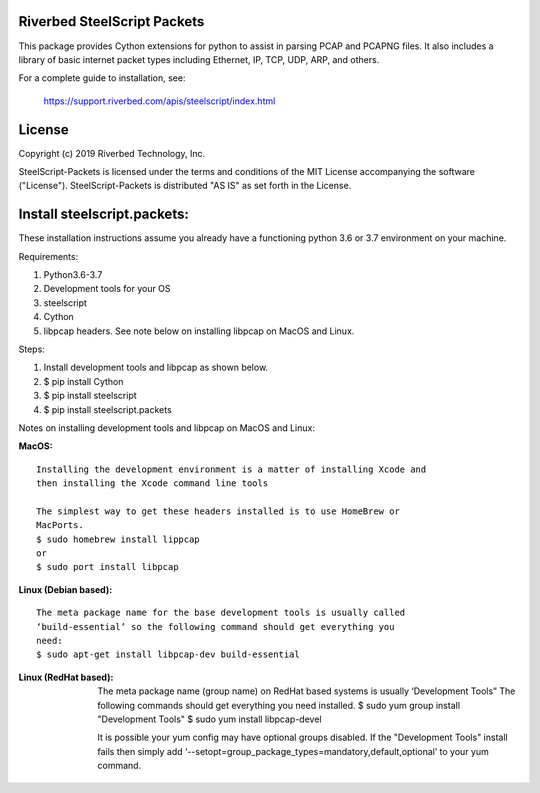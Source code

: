Riverbed SteelScript Packets
=================================================

This package provides Cython extensions for python to assist in parsing
PCAP and PCAPNG files. It also includes a library of basic internet packet
types including Ethernet, IP, TCP, UDP, ARP, and others.

For a complete guide to installation, see:

  `https://support.riverbed.com/apis/steelscript/index.html <https://support.riverbed.com/apis/steelscript/index.html>`_

License
=======

Copyright (c) 2019 Riverbed Technology, Inc.

SteelScript-Packets is licensed under the terms and conditions of the MIT
License accompanying the software ("License").  SteelScript-Packets is
distributed "AS IS" as set forth in the License.

Install steelscript.packets:
============================

These installation instructions assume you already have a functioning python 3.6 or 3.7 environment on your machine.

Requirements:

1. Python3.6-3.7
2. Development tools for your OS
3. steelscript
4. Cython
5. libpcap headers. See note below on installing libpcap on MacOS and Linux.

Steps:

1. Install development tools and libpcap as shown below.
2. $ pip install Cython
3. $ pip install steelscript
4. $ pip install steelscript.packets


Notes on installing development tools and libpcap on MacOS and Linux:

:MacOS:

::

  Installing the development environment is a matter of installing Xcode and
  then installing the Xcode command line tools

  The simplest way to get these headers installed is to use HomeBrew or
  MacPorts.
  $ sudo homebrew install lippcap
  or
  $ sudo port install libpcap

:Linux (Debian based):

::

  The meta package name for the base development tools is usually called
  ‘build-essential’ so the following command should get everything you
  need:
  $ sudo apt-get install libpcap-dev build-essential

:Linux (RedHat based):

  The meta package name (group name) on RedHat based systems is usually
  ‘Development Tools” The following commands should get everything you need
  installed.
  $ sudo yum group install "Development Tools"
  $ sudo yum install libpcap-devel

  It is possible your yum config may have optional groups disabled. If the
  "Development Tools" install fails then simply add
  ‘--setopt=group_package_types=mandatory,default,optional’ to your yum
  command.